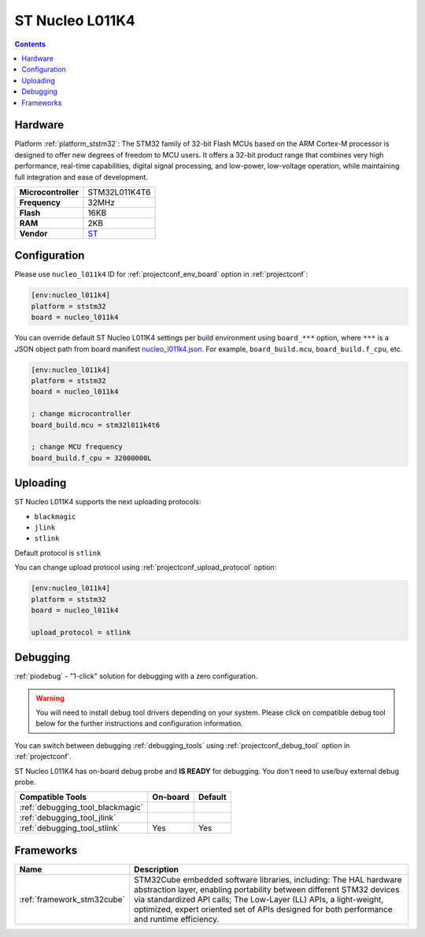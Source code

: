 ..  Copyright (c) 2014-present PlatformIO <contact@platformio.org>
    Licensed under the Apache License, Version 2.0 (the "License");
    you may not use this file except in compliance with the License.
    You may obtain a copy of the License at
       http://www.apache.org/licenses/LICENSE-2.0
    Unless required by applicable law or agreed to in writing, software
    distributed under the License is distributed on an "AS IS" BASIS,
    WITHOUT WARRANTIES OR CONDITIONS OF ANY KIND, either express or implied.
    See the License for the specific language governing permissions and
    limitations under the License.

.. _board_ststm32_nucleo_l011k4:

ST Nucleo L011K4
================

.. contents::

Hardware
--------

Platform :ref:`platform_ststm32`: The STM32 family of 32-bit Flash MCUs based on the ARM Cortex-M processor is designed to offer new degrees of freedom to MCU users. It offers a 32-bit product range that combines very high performance, real-time capabilities, digital signal processing, and low-power, low-voltage operation, while maintaining full integration and ease of development.

.. list-table::

  * - **Microcontroller**
    - STM32L011K4T6
  * - **Frequency**
    - 32MHz
  * - **Flash**
    - 16KB
  * - **RAM**
    - 2KB
  * - **Vendor**
    - `ST <https://www.st.com/en/evaluation-tools/nucleo-l011k4.html?utm_source=platformio&utm_medium=docs>`__


Configuration
-------------

Please use ``nucleo_l011k4`` ID for :ref:`projectconf_env_board` option in :ref:`projectconf`:

.. code-block:: ini

  [env:nucleo_l011k4]
  platform = ststm32
  board = nucleo_l011k4

You can override default ST Nucleo L011K4 settings per build environment using
``board_***`` option, where ``***`` is a JSON object path from
board manifest `nucleo_l011k4.json <https://github.com/platformio/platform-ststm32/blob/master/boards/nucleo_l011k4.json>`_. For example,
``board_build.mcu``, ``board_build.f_cpu``, etc.

.. code-block:: ini

  [env:nucleo_l011k4]
  platform = ststm32
  board = nucleo_l011k4

  ; change microcontroller
  board_build.mcu = stm32l011k4t6

  ; change MCU frequency
  board_build.f_cpu = 32000000L


Uploading
---------
ST Nucleo L011K4 supports the next uploading protocols:

* ``blackmagic``
* ``jlink``
* ``stlink``

Default protocol is ``stlink``

You can change upload protocol using :ref:`projectconf_upload_protocol` option:

.. code-block:: ini

  [env:nucleo_l011k4]
  platform = ststm32
  board = nucleo_l011k4

  upload_protocol = stlink

Debugging
---------

:ref:`piodebug` - "1-click" solution for debugging with a zero configuration.

.. warning::
    You will need to install debug tool drivers depending on your system.
    Please click on compatible debug tool below for the further
    instructions and configuration information.

You can switch between debugging :ref:`debugging_tools` using
:ref:`projectconf_debug_tool` option in :ref:`projectconf`.

ST Nucleo L011K4 has on-board debug probe and **IS READY** for debugging. You don't need to use/buy external debug probe.

.. list-table::
  :header-rows:  1

  * - Compatible Tools
    - On-board
    - Default
  * - :ref:`debugging_tool_blackmagic`
    - 
    - 
  * - :ref:`debugging_tool_jlink`
    - 
    - 
  * - :ref:`debugging_tool_stlink`
    - Yes
    - Yes

Frameworks
----------
.. list-table::
    :header-rows:  1

    * - Name
      - Description

    * - :ref:`framework_stm32cube`
      - STM32Cube embedded software libraries, including: The HAL hardware abstraction layer, enabling portability between different STM32 devices via standardized API calls; The Low-Layer (LL) APIs, a light-weight, optimized, expert oriented set of APIs designed for both performance and runtime efficiency.